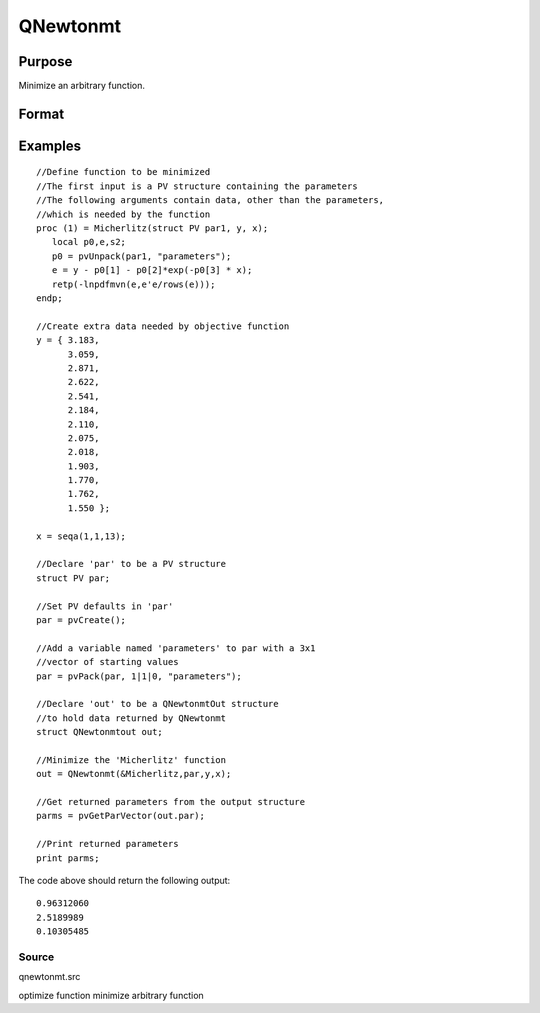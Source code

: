 
QNewtonmt
==============================================

Purpose
----------------
Minimize an arbitrary function.

Format
----------------
.. function:: QNewtonmt(&fct, par, ..., c)

    :param &fct: pointer to a procedure that computes the
        function to be minimized. This procedure must have at least one input
        argument, an instance of a PV structure containing
        the parameters. And, one output argument, the value of the function evaluated
        at the input vector of parameter values.
    :type &fct: TODO

    :param par: an instance of a PV structure. The
        par instance is passed to the user-provided procedure
        pointed to by &fct.  par is
        constructed using the pvPack functions.
    :type par: Optional

    :param ...: Optional extra arguments.
        These arguments are passed untouched to the user-provided objective function, by QNewtonmt.
    :type ...: TODO

    :param c: an instance of a QNewtonmtControl structure.
        Normally an instance is initialized by calling QNewtonmtControlCreate
        and members of this instance can be set to other values by the user.
        For an instance named c, the members are:
    :type c: TODO

    .. csv-table::
        :widths: auto

        "c.CovType", "scalar, if 1, ML covariance matrix, else if 2, QML covariance matrix is computed. Default is 0, no covariance matrix."
        "c.GradProc", "scalar, pointer to a procedure that computes the gradient of the function with respect to the parameters. Default = ., i.e., no gradient procedure has been provided."
        "c.MaxIters", "scalar, maximum number of iterations. Default = 1e+5."
        "c.MaxTries", "scalar, maximum number of attemps in random search. Default = 100."
        "c.relGradTol", "scalar, convergence tolerance for gradient of estimated coefficients. Default = 1e-5. When thiscriterion has been satisifed QNewtonmt exits the iterations."
        "c.randRadius", "scalar, If zero, no random search is attempted. If nonzero, it is the radius of the randomsearch. Default = .001."
        "c.output", "scalar, if nonzero, results are printed. Default = 0."
        "c.PrintIters", "scalar, if nonzero, prints iteration information. Default = 0."
        "c.disableKey", "scalar, if nonzero, keyboard input disabled"

    :returns: out (*TODO*), an instance of an QNewtonmtOut structure.
        For an instance named out, the members are:

    .. csv-table::
        :widths: auto

        "out.par", "instance of a PV structurecontaining the parameter estimates will be placed in the member matrix out.par."
        "out.fct", "scalar, function evaluated at x."
        "out.retcode", "scalar, return code:"
        "", "0    normal convergence."
        "", "1    forced exit."
        "", "2    maximum number of iterations exceeded."
        "", "3    function calculation failed."
        "", "4    gradient calculation failed."
        "", "5    Hessian calculation failed."
        "", "6    line search failed."
        "", "7    error with constraints."
        "", "8    function complex."
        "out.moment", "KxK matrix, covariance matrix of parameters, if c.covType> 0."
        "out.hessian", "KxK matrix, matrix of second derivatives of objective function with respect to parameters."

Examples
----------------

::

    //Define function to be minimized
    //The first input is a PV structure containing the parameters
    //The following arguments contain data, other than the parameters,
    //which is needed by the function
    proc (1) = Micherlitz(struct PV par1, y, x);
       local p0,e,s2;
       p0 = pvUnpack(par1, "parameters");
       e = y - p0[1] - p0[2]*exp(-p0[3] * x);
       retp(-lnpdfmvn(e,e'e/rows(e)));
    endp;
    
    //Create extra data needed by objective function
    y = { 3.183,
          3.059,
          2.871,
          2.622,
          2.541,
          2.184,
          2.110,
          2.075,
          2.018,
          1.903,
          1.770,
          1.762,
          1.550 };
     
    x = seqa(1,1,13);
     
    //Declare 'par' to be a PV structure
    struct PV par;
    
    //Set PV defaults in 'par'
    par = pvCreate();
    
    //Add a variable named 'parameters' to par with a 3x1
    //vector of starting values
    par = pvPack(par, 1|1|0, "parameters");
     
    //Declare 'out' to be a QNewtonmtOut structure
    //to hold data returned by QNewtonmt
    struct QNewtonmtout out;
    
    //Minimize the 'Micherlitz' function
    out = QNewtonmt(&Micherlitz,par,y,x);
    
    //Get returned parameters from the output structure
    parms = pvGetParVector(out.par);
    
    //Print returned parameters
    print parms;

The code above should return the following output:

::

    0.96312060 
    2.5189989 
    0.10305485

Source
++++++

qnewtonmt.src

.. seealso:: Functions :func:`QNewtonmtControlCreate`, :func:`QNewtonmtOutCreate`

optimize function minimize arbitrary function
